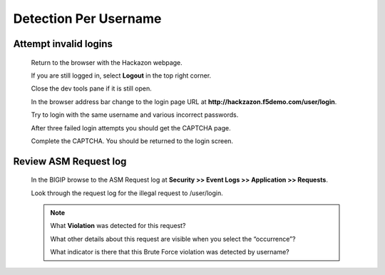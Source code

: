Detection Per Username
----------------------

.. _attempt-invalid-logins-1:

Attempt invalid logins
~~~~~~~~~~~~~~~~~~~~~~

  Return to the browser with the Hackazon webpage.

  If you are still logged in, select **Logout** in the top right corner.

  Close the dev tools pane if it is still open.

  In the browser address bar change to the login page URL at **http://hackzazon.f5demo.com/user/login**.

  Try to login with the same username and various incorrect passwords.

  After three failed login attempts you should get the CAPTCHA page.

  Complete the CAPTCHA. You should be returned to the login screen.

.. _review-asm-request-log-1:

Review ASM Request log
~~~~~~~~~~~~~~~~~~~~~~

  In the BIGIP browse to the ASM Request log at **Security >> Event Logs >> Application >> Requests**.

  Look through the request log for the illegal request to /user/login.

  |image15|

  .. NOTE::
    What **Violation** was detected for this request?

    What other details about this request are visible when you select the “occurrence”?

    What indicator is there that this Brute Force violation was detected by username?



.. |image4| image:: /_static/class8/credstuff/image5.png
.. |image5| image:: /_static/class8/credstuff/image6.png
.. |image6| image:: /_static/class8/credstuff/image7.png
.. |image7| image:: /_static/class8/credstuff/image8.png
.. |image8| image:: /_static/class8/credstuff/image9.png
.. |image9| image:: /_static/class8/credstuff/image10.png
.. |image10| image:: /_static/class8/credstuff/image7.png
.. |image11| image:: /_static/class8/credstuff/image11.png
.. |image12| image:: /_static/class8/credstuff/image12.png
.. |image13| image:: /_static/class8/credstuff/image13.png
.. |image14| image:: /_static/class8/credstuff/image14.png
.. |image15| image:: /_static/class8/credstuff/image15.png
.. |image16| image:: /_static/class8/credstuff/image16.png
.. |image17| image:: /_static/class8/credstuff/image17.png
.. |image18| image:: /_static/class8/credstuff/image18.png
.. |image19| image:: /_static/class8/credstuff/image19.png
.. |image20| image:: /_static/class8/credstuff/image20.png
.. |image21| image:: /_static/class8/credstuff/image21.png
.. |image22| image:: /_static/class8/credstuff/image22.png
.. |image23| image:: /_static/class8/credstuff/image23.png
.. |image24| image:: /_static/class8/credstuff/image24.png
.. |image25| image:: /_static/class8/credstuff/image25.png
.. |image26| image:: /_static/class8/credstuff/image26.png
.. |image27| image:: /_static/class8/credstuff/image27.png
.. |image28| image:: /_static/class8/credstuff/image28.png
.. |image29| image:: /_static/class8/credstuff/image29.png
.. |image30| image:: /_static/class8/credstuff/image30.png
.. |image31| image:: /_static/class8/credstuff/image31.png
.. |image32| image:: /_static/class8/credstuff/image32.png
.. |image33| image:: /_static/class8/credstuff/image33.png
.. |image34| image:: /_static/class8/credstuff/image34.png
